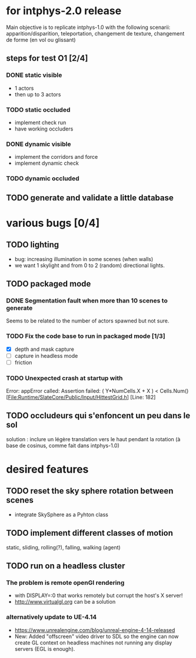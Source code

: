 * for intphys-2.0 release
  Main objective is to replicate intphys-1.0 with the following
  scenarii: apparition/disparition, teleportation, changement de
  texture, changement de forme (en vol ou glissant)

** steps for test O1 [2/4]
*** DONE static visible
    CLOSED: [2018-03-24 sam. 19:15]
- 1 actors
- then up to 3 actors
*** TODO static occluded
- implement check run
- have working occluders
*** DONE dynamic visible
    CLOSED: [2018-04-25 mer. 19:40]
- implement the corridors and force
- implement dynamic check
*** TODO dynamic occluded
** TODO generate and validate a little database
* various bugs [0/4]
** TODO lighting
   - bug: increasing illumination in some scenes (when walls)
   - we want 1 skylight and from 0 to 2 (random) directional lights.
** TODO packaged mode
*** DONE Segmentation fault when more than 10 scenes to generate
    CLOSED: [2018-05-23 mer. 16:27]
Seems to be related to the number of actors spawned but not sure.
*** TODO Fix the code base to run in packaged mode [1/3]
- [X] depth and mask capture
- [ ] capture in headless mode
- [ ] friction
*** TODO Unexpected crash at startup with
Error: appError called: Assertion failed: ( Y*NumCells.X + X ) < Cells.Num()
[File:Runtime/SlateCore/Public/Input/HittestGrid.h] [Line: 182]
** TODO occludeurs qui s'enfoncent un peu dans le sol
solution : inclure un légère translation vers le haut pendant la
rotation (à base de cosinus, comme fait dans intphys-1.0)
* desired features
** TODO reset the sky sphere rotation between scenes
   - integrate SkySphere as a Pyhton class
** TODO implement different classes of motion
   static, sliding, rolling(?), falling, walking (agent)
** TODO run on a headless cluster
*** The problem is remote openGl rendering
- with DISPLAY=:0 that works remotely but corrupt the host's X server!
- http://www.virtualgl.org can be a solution
*** alternatively update to UE-4.14
- https://www.unrealengine.com/blog/unreal-engine-4-14-released
- New: Added "offscreen" video driver to SDL so the engine can now
  create GL context on headless machines not running any display
  servers (EGL is enough).
